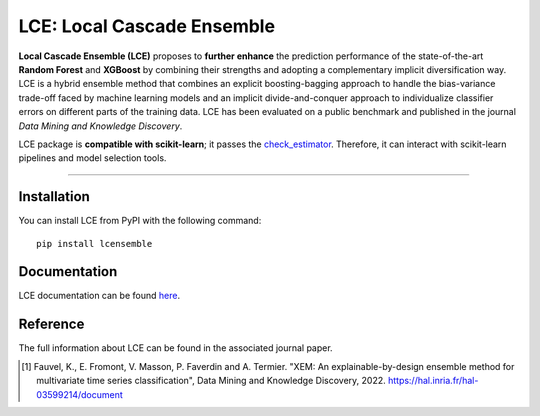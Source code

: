 LCE: Local Cascade Ensemble
---------------------------

|CircleCI|_ |ReadTheDocs|_ |PyPIversion|_ |PyPIpythonversion|_ |License|_ |DOI|_

.. |CircleCI| image:: https://circleci.com/gh/LocalCascadeEnsemble/LCE/tree/main.svg?style=shield
.. _CircleCI: https://circleci.com/gh/LocalCascadeEnsemble/LCE/tree/main
   
.. |ReadTheDocs| image:: https://readthedocs.org/projects/lce/badge/?version=latest
.. _ReadTheDocs: https://lce.readthedocs.io/en/latest/?badge=latest

.. |PyPIversion| image:: https://badge.fury.io/py/lcensemble.svg
.. _PyPIversion: https://pypi.python.org/pypi/lcensemble/

.. |PyPIpythonversion| image:: https://img.shields.io/pypi/pyversions/lcensemble.svg
.. _PyPIpythonversion: https://pypi.python.org/pypi/lcensemble/

.. |License| image:: https://img.shields.io/github/license/LocalCascadeEnsemble/LCE.svg
.. _License: https://pypi.python.org/pypi/lcensemble/

.. |DOI| image:: https://zenodo.org/badge/DOI/10.1007/s10618-022-00823-6.svg
.. _DOI: https://doi.org/10.1007/s10618-022-00823-6
   

**Local Cascade Ensemble (LCE)** proposes to **further enhance** the prediction performance of the state-of-the-art **Random Forest** and **XGBoost** by combining their strengths and adopting a complementary implicit diversification way. LCE is a hybrid ensemble method that combines an explicit boosting-bagging approach to handle the bias-variance trade-off faced by machine learning models and an implicit divide-and-conquer approach to individualize classifier errors on different parts of the training data. LCE has been evaluated on a public benchmark and published in the journal *Data Mining and Knowledge Discovery*.

LCE package is **compatible with scikit-learn**; it passes the `check_estimator <https://scikit-learn.org/stable/modules/generated/sklearn.utils.estimator_checks.check_estimator.html#sklearn.utils.estimator_checks.check_estimator>`_. Therefore, it can interact with scikit-learn pipelines and model selection tools.

================

Installation
~~~~~~~~~~~~

You can install LCE from PyPI with the following command::

	pip install lcensemble


Documentation
~~~~~~~~~~~~~

LCE documentation can be found `here <https://lce.readthedocs.io/en/latest/>`_.


Reference
~~~~~~~~~

The full information about LCE can be found in the associated journal paper.

.. [1] Fauvel, K., E. Fromont, V. Masson, P. Faverdin and A. Termier. "XEM: An explainable-by-design ensemble method for multivariate time series classification", Data Mining and Knowledge Discovery, 2022. `https://hal.inria.fr/hal-03599214/document <https://hal.inria.fr/hal-03599214/document>`_